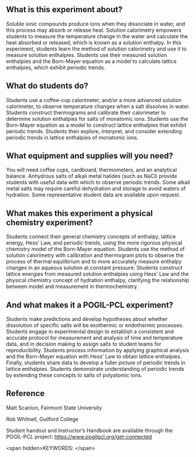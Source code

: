 #+export_file_name: index
# (ss-toggle-markdown-export-on-save)
# date-added:

#+begin_export md
---
title: "What factors affect the dissolution enthalpies of ionic
compounds?"
## https://quarto.org/docs/journals/authors.html
#author:
#  - name: ""
#    affiliations:
#     - name: ""
#copyright: "2016 American Chemical Society and Division of Chemical Education, Inc."
#license: "CC BY-NC-SA"
#draft: true
#date-modified:
date: 2023-10-28
categories: ["lab", "pogil-pcl", "thermo"]
keywords: physical chemistry teaching, physical chemistry education, teaching resources, pogil-pcl, physical chemistry laboratory

image: time-temp.png
---
<img src="time-temp.png" width="40%" align="right"/>
#+end_export

** What is this experiment about?
Soluble ionic compounds produce ions when they dissociate in water, and this process may absorb or release heat. Solution calorimetry empowers students to measure the temperature change in the water and calculate the heat absorbed or released, which is known as a solution enthalpy. In this experiment, students learn the method of solution calorimetry and use it to measure solution enthalpies. Students use their measured solution enthalpies and the Born-Mayer equation as a model to calculate lattice enthalpies, which exhibit periodic trends.

** What do students do?
Students use a coffee-cup calorimeter, and/or a more advanced solution calorimeter, to observe temperature changes when a salt dissolves in water. Students construct thermograms and calibrate their calorimeter to determine solution enthalpies for salts of monatomic ions. Students use the Born-Mayer equation as a model to construct lattice enthalpies that exhibit periodic trends. Students then explore, interpret, and consider extending periodic trends in lattice enthalpies of monatomic ions.

** What equipment and supplies will you need?
You will need coffee cups, cardboard, thermometers, and an analytical balance. Anhydrous salts of alkali metal halides (such as NaCl) provide students with useful data with which to observe periodic trends.  Some alkali metal salts may require careful dehydration and storage to avoid waters of hydration. Some representative student data are available upon request.  

** What makes this experiment a physical chemistry experiment?
Students connect their general chemistry concepts of enthalpy, lattice energy, Hess’ Law, and periodic trends, using the more rigorous physical chemistry model of the Born-Mayer equation. Students use the method of solution calorimetry with calibration and thermogram plots to observe the process of thermal equilibrium and to more accurately measure enthalpy changes in an aqueous solution at constant pressure. Students construct lattice energies from measured solution enthalpies using Hess’ Law and the physical chemistry concept of hydration enthalpy, clarifying the relationship between model and measurement in thermochemistry.

** And what makes it a POGIL-PCL experiment?
Students make predictions and develop hypotheses about whether dissolution of specific salts will be exothermic or endothermic processes. Students engage in experimental design to establish a consistent and accurate protocol for measurement and analysis of time and temperature data, and in decision making to assign salts to student teams for reproducibility. Students process information by applying graphical analysis and the Born-Mayer equation with Hess’ Law to obtain lattice enthalpies. Finally, students share data to develop a fuller picture of periodic trends in lattice enthalpies. Students demonstrate understanding of periodic trends by extending these concepts to salts of polyatomic ions.
** Reference
Matt Scanlon, Fairmont State University

Rob Whitnell, Guilford College

Student handout and Instructor’s Handbook are available through the POGIL-PCL project: https://www.pogilpcl.org/get-connected

<span hidden>KEYWORDS:
</span>

* Local variables :noexport:
# Local Variables:
# eval: (ss-markdown-export-on-save)
# End:
